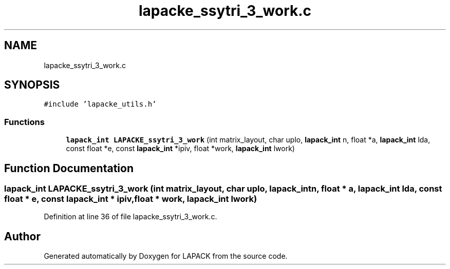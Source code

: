 .TH "lapacke_ssytri_3_work.c" 3 "Tue Nov 14 2017" "Version 3.8.0" "LAPACK" \" -*- nroff -*-
.ad l
.nh
.SH NAME
lapacke_ssytri_3_work.c
.SH SYNOPSIS
.br
.PP
\fC#include 'lapacke_utils\&.h'\fP
.br

.SS "Functions"

.in +1c
.ti -1c
.RI "\fBlapack_int\fP \fBLAPACKE_ssytri_3_work\fP (int matrix_layout, char uplo, \fBlapack_int\fP n, float *a, \fBlapack_int\fP lda, const float *e, const \fBlapack_int\fP *ipiv, float *work, \fBlapack_int\fP lwork)"
.br
.in -1c
.SH "Function Documentation"
.PP 
.SS "\fBlapack_int\fP LAPACKE_ssytri_3_work (int matrix_layout, char uplo, \fBlapack_int\fP n, float * a, \fBlapack_int\fP lda, const float * e, const \fBlapack_int\fP * ipiv, float * work, \fBlapack_int\fP lwork)"

.PP
Definition at line 36 of file lapacke_ssytri_3_work\&.c\&.
.SH "Author"
.PP 
Generated automatically by Doxygen for LAPACK from the source code\&.
